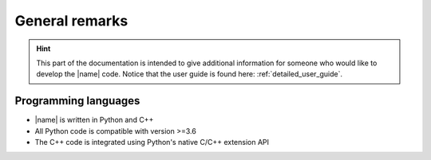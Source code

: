 General remarks
===============

.. hint::

    This part of the documentation is intended to give additional information for someone who would like to develop the |name| code. Notice that the user guide is found here: :ref:`detailed_user_guide`.

Programming languages
---------------------

* |name| is written in Python and C++
* All Python code is compatible with version >=3.6
* The C++ code is integrated using Python's native C/C++ extension API

.. seealso::

    For more details on the C/C++ API see :ref:`c_api`.
